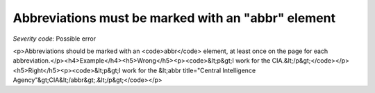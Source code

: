 ===============================
Abbreviations must be marked with an "abbr" element
===============================

*Severity code:* Possible error

.. php:class:: documentAbbrIsUsed

<p>Abbreviations should be marked with an <code>abbr</code> element, at least once on the page for each abbreviation.</p><h4>Example</h4><h5>Wrong</h5><p><code>&lt;p&gt;I work for the CIA.&lt;/p&gt;</code></p><h5>Right</h5><p><code>&lt;p&gt;I work for the &lt;abbr title="Central Intelligence Agency"&gt;CIA&lt;/abbr&gt;.&lt;/p&gt;</code></p>
